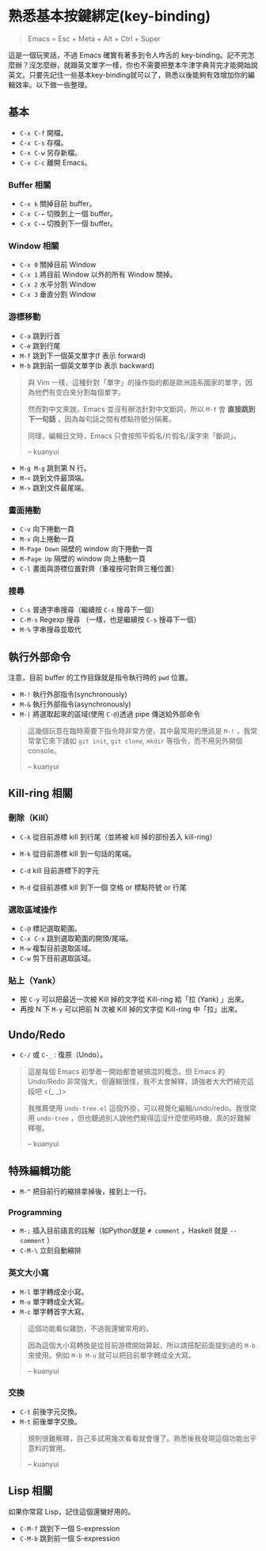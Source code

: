 * 熟悉基本按鍵綁定(key-binding)

#+BEGIN_QUOTE
Emacs = Esc + Meta + Alt + Ctrl + Super
#+END_QUOTE

這是一個玩笑話，不過 Emacs 確實有著多到令人咋舌的 key-binding。記不完怎麼辦？沒怎麼辦，就跟英文單字一樣，你也不需要把整本牛津字典背完才能開始說英文。只要先記住一些基本key-binding就可以了，熟悉以後能夠有效增加你的編輯效率。以下做一些整理。

** 基本
- =C-x C-f= 開檔。
- =C-x C-s= 存檔。
- =C-x C-w= 另存新檔。
- =C-x C-c= 離開 Emacs。

*** Buffer 相關
- =C-x k= 關掉目前 buffer。
- =C-x C-←= 切換到上一個 buffer。
- =C-x C-→= 切換到下一個 buffer。

*** Window 相關
- =C-x 0= 關掉目前 Window
- =C-x 1= 將目前 Window 以外的所有 Window 關掉。
- =C-x 2= 水平分割 Window
- =C-x 3= 垂直分割 Window

*** 游標移動
- =C-a= 跳到行首
- =C-e= 跳到行尾
- =M-f= 跳到下一個英文單字(f 表示 forward)
- =M-b= 跳到前一個英文單字(b 表示 backward)

#+BEGIN_QUOTE
與 Vim 一樣，這種針對「單字」的操作指的都是歐洲語系國家的單字，因為他們有空白來分割每個單字。

然而對中文來說，Emacs 並沒有辦法針對中文斷詞，所以 =M-f= 會 *直接跳到下一句話* ，因為每句話之間有標點符號分隔著。

同理，編輯日文時，Emacs 只會按照平假名/片假名/漢字來「斷詞」。

-- kuanyui
#+END_QUOTE

- =M-g M-g= 跳到第 N 行。
- =M-<= 跳到文件最頂端。
- =M->= 跳到文件最尾端。

*** 畫面捲動
- =C-v= 向下捲動一頁
- =M-v= 向上捲動一頁
- =M-Page Down= 隔壁的 window 向下捲動一頁
- =M-Page Up= 隔壁的 window 向上捲動一頁
- =C-l= 畫面與游標位置對齊（重複按可對齊三種位置）

*** 搜尋
- =C-s= 普通字串搜尋（繼續按 =C-s= 搜尋下一個）
- =C-M-s= Regexp 搜尋 （一樣，也是繼續按 =C-s= 搜尋下一個）
- =M-%= 字串搜尋並取代

** 執行外部命令
注意，目前 buffer 的工作目錄就是指令執行時的 =pwd= 位置。

- =M-!= 執行外部指令(synchronously)
- =M-&= 執行外部指令(asynchronously)
- =M-|= 將選取起來的區域(使用 =C-@=)透過 pipe 傳送給外部命令

#+BEGIN_QUOTE
這幾個玩意在臨時需要下指令時非常方便，其中最常用的應該是 =M-!= ，我常常拿它來下諸如 =git init=, =git clone=, =mkdir= 等指令，而不用另外開個 console。

-- kuanyui
#+END_QUOTE

** Kill-ring 相關
   
*** 刪除（Kill）
- =C-k= 從目前游標 kill 到行尾（並將被 kill 掉的部份丟入 kill-ring） 
- =M-k= 從目前游標 kill 到一句話的尾端。

- =C-d= kill 目前游標下的字元
- =M-d= 從目前游標 kill 到下一個 空格 or 標點符號 or 行尾
  
*** 選取區域操作
    
- =C-@= 標記選取範圍。
- =C-x C-x= 跳到選取範圍的開頭/尾端。
- =M-w= 複製目前選取區域。
- =C-w= 剪下目前選取區域。
  
*** 貼上（Yank）
- 按 =C-y= 可以把最近一次被 Kill 掉的文字從 Kill-ring 給「拉 (Yank) 」出來。
- 再按 N 下 =M-y= 可以把前 N 次被 Kill 掉的文字從 Kill-ring 中「拉」出來。
  
  
** Undo/Redo
- =C-/= 或 =C-_= : 復原（Undo）。

#+BEGIN_QUOTE
這是每個 Emacs 初學者一開始都會被搞混的概念。但 Emacs 的 Undo/Redo 非常強大，但邏輯很怪，我不太會解釋，請強者大大們補完這段吧 <(_ _)>

我推薦使用 =undo-tree.el= 這個外掛，可以視覺化編輯/undo/redo。我很常用 =undo-tree= ，但也聽過別人說他們覺得這沒什麼使用時機，真的好難解釋喔。

-- kuanyui
#+END_QUOTE

** 特殊編輯功能
- =M-^= 把目前行的縮排拿掉後，接到上一行。

*** Programming
- =M-;= 插入目前語言的註解（如Python就是 =# comment= ，Haskell 就是 =-- comment= ）
- =C-M-\= 立刻自動縮排

*** 英文大小寫
- =M-l= 單字轉成全小寫。
- =M-u= 單字轉成全大寫。
- =M-c= 單字轉首字大寫。 
  
#+BEGIN_QUOTE
這個功能看似雞肋，不過我還蠻常用的。

因為這個大小寫轉換是從目前游標開始算起，所以請搭配前面提到過的 =M-b= 來使用。例如 =M-b M-u= 就可以把目前單字轉成全大寫。

-- kuanyui
#+END_QUOTE
*** 交換
- =C-t= 前後字元交換。
- =M-t= 前後單字交換。
  
#+BEGIN_QUOTE
規則很難解釋，自己多試用幾次看看就會懂了。熟悉後我發現這個功能出乎意料的實用。

-- kuanyui
#+END_QUOTE



** Lisp 相關
如果你常寫 Lisp，記住這個還蠻好用的。

- =C-M-f= 跳到下一個 S-expression
- =C-M-b= 跳到前一個 S-expression
